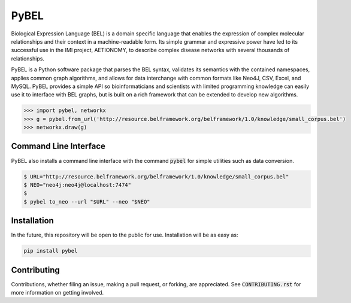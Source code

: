 PyBEL |buildstatus|
===================

.. |buildstatus| image:: https://travis-ci.com/cthoyt/pybel.svg?token=2tyMYiCcZbjqYscNWXwZ&branch=master
    :target: https://travis-ci.com/cthoyt/pybel

Biological Expression Language (BEL) is a domain specific language that enables the expression of complex molecular relationships and their context in a machine-readable form. Its simple grammar and expressive power have led to its successful use in the IMI project, AETIONOMY, to describe complex disease networks with several thousands of relationships.

PyBEL is a Python software package that parses the BEL syntax, validates its semantics with the contained namespaces, applies common graph algorithms, and allows for data interchange with common formats like Neo4J, CSV, Excel, and MySQL.
PyBEL provides a simple API so bioinformaticians and scientists with limited programming knowledge can easily use it to interface with BEL graphs, but is built on a rich framework that can be extended to develop new algorithms.

.. code-block:: python

   >>> import pybel, networkx
   >>> g = pybel.from_url('http://resource.belframework.org/belframework/1.0/knowledge/small_corpus.bel')
   >>> networkx.draw(g)

Command Line Interface
----------------------

PyBEL also installs a command line interface with the command :code:`pybel` for simple utilities such as data conversion.

.. code-block:: sh

   $ URL="http://resource.belframework.org/belframework/1.0/knowledge/small_corpus.bel"
   $ NEO="neo4j:neo4j@localhost:7474"
   $
   $ pybel to_neo --url "$URL" --neo "$NEO"


Installation
------------

In the future, this repository will be open to the public for use. Installation will be as easy as:

.. code-block:: sh

   pip install pybel
	

Contributing
------------

Contributions, whether filing an issue, making a pull request, or forking, are appreciated. See :code:`CONTRIBUTING.rst` for more information on getting involved.
